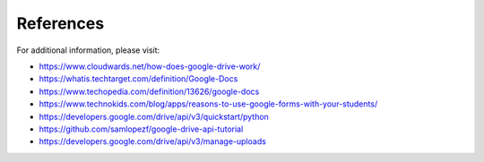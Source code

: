 References
==========

For additional information, please visit:

-  https://www.cloudwards.net/how-does-google-drive-work/
-  https://whatis.techtarget.com/definition/Google-Docs
-  https://www.techopedia.com/definition/13626/google-docs
-  https://www.technokids.com/blog/apps/reasons-to-use-google-forms-with-your-students/
-  https://developers.google.com/drive/api/v3/quickstart/python
-  https://github.com/samlopezf/google-drive-api-tutorial
-  https://developers.google.com/drive/api/v3/manage-uploads
